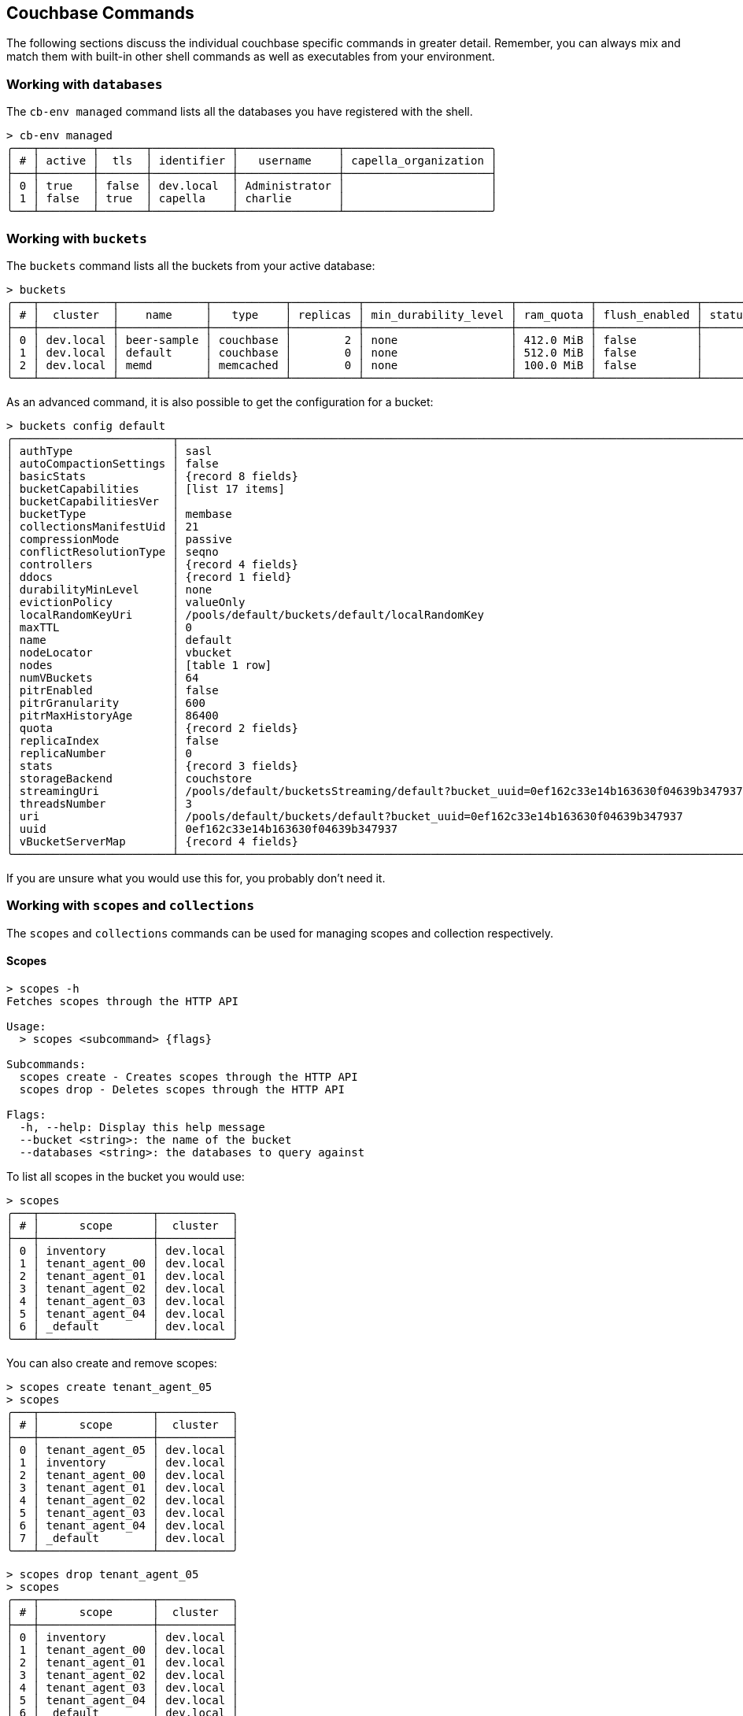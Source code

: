 == Couchbase Commands

The following sections discuss the individual couchbase specific commands in greater detail. Remember, you can always mix and match them with built-in other shell commands as well as executables from your environment.

=== Working with `databases`

The `cb-env managed` command lists all the databases you have registered with the shell.

```
> cb-env managed
╭───┬────────┬───────┬────────────┬───────────────┬──────────────────────╮
│ # │ active │  tls  │ identifier │   username    │ capella_organization │
├───┼────────┼───────┼────────────┼───────────────┼──────────────────────┤
│ 0 │ true   │ false │ dev.local  │ Administrator │                      │
│ 1 │ false  │ true  │ capella    │ charlie       │                      │
╰───┴────────┴───────┴────────────┴───────────────┴──────────────────────╯
```

=== Working with `buckets`

The `buckets` command lists all the buckets from your active database:

```
> buckets
╭───┬───────────┬─────────────┬───────────┬──────────┬──────────────────────┬───────────┬───────────────┬────────┬───────╮
│ # │  cluster  │    name     │   type    │ replicas │ min_durability_level │ ram_quota │ flush_enabled │ status │ cloud │
├───┼───────────┼─────────────┼───────────┼──────────┼──────────────────────┼───────────┼───────────────┼────────┼───────┤
│ 0 │ dev.local │ beer-sample │ couchbase │        2 │ none                 │ 412.0 MiB │ false         │        │ false │
│ 1 │ dev.local │ default     │ couchbase │        0 │ none                 │ 512.0 MiB │ false         │        │ false │
│ 2 │ dev.local │ memd        │ memcached │        0 │ none                 │ 100.0 MiB │ false         │        │ false │
╰───┴───────────┴─────────────┴───────────┴──────────┴──────────────────────┴───────────┴───────────────┴────────┴───────╯
```

As an advanced command, it is also possible to get the configuration for a bucket:

```
> buckets config default
╭────────────────────────┬──────────────────────────────────────────────────────────────────────────────────────╮
│ authType               │ sasl                                                                                 │
│ autoCompactionSettings │ false                                                                                │
│ basicStats             │ {record 8 fields}                                                                    │
│ bucketCapabilities     │ [list 17 items]                                                                      │
│ bucketCapabilitiesVer  │                                                                                      │
│ bucketType             │ membase                                                                              │
│ collectionsManifestUid │ 21                                                                                   │
│ compressionMode        │ passive                                                                              │
│ conflictResolutionType │ seqno                                                                                │
│ controllers            │ {record 4 fields}                                                                    │
│ ddocs                  │ {record 1 field}                                                                     │
│ durabilityMinLevel     │ none                                                                                 │
│ evictionPolicy         │ valueOnly                                                                            │
│ localRandomKeyUri      │ /pools/default/buckets/default/localRandomKey                                        │
│ maxTTL                 │ 0                                                                                    │
│ name                   │ default                                                                              │
│ nodeLocator            │ vbucket                                                                              │
│ nodes                  │ [table 1 row]                                                                        │
│ numVBuckets            │ 64                                                                                   │
│ pitrEnabled            │ false                                                                                │
│ pitrGranularity        │ 600                                                                                  │
│ pitrMaxHistoryAge      │ 86400                                                                                │
│ quota                  │ {record 2 fields}                                                                    │
│ replicaIndex           │ false                                                                                │
│ replicaNumber          │ 0                                                                                    │
│ stats                  │ {record 3 fields}                                                                    │
│ storageBackend         │ couchstore                                                                           │
│ streamingUri           │ /pools/default/bucketsStreaming/default?bucket_uuid=0ef162c33e14b163630f04639b347937 │
│ threadsNumber          │ 3                                                                                    │
│ uri                    │ /pools/default/buckets/default?bucket_uuid=0ef162c33e14b163630f04639b347937          │
│ uuid                   │ 0ef162c33e14b163630f04639b347937                                                     │
│ vBucketServerMap       │ {record 4 fields}                                                                    │
╰────────────────────────┴──────────────────────────────────────────────────────────────────────────────────────╯
```

If you are unsure what you would use this for, you probably don't need it.

=== Working with `scopes` and `collections`

The `scopes` and `collections` commands can be used for managing scopes and collection respectively.

==== Scopes

```
> scopes -h
Fetches scopes through the HTTP API

Usage:
  > scopes <subcommand> {flags}

Subcommands:
  scopes create - Creates scopes through the HTTP API
  scopes drop - Deletes scopes through the HTTP API

Flags:
  -h, --help: Display this help message
  --bucket <string>: the name of the bucket
  --databases <string>: the databases to query against
```

To list all scopes in the bucket you would use:

```
> scopes
╭───┬─────────────────┬───────────╮
│ # │      scope      │  cluster  │
├───┼─────────────────┼───────────┤
│ 0 │ inventory       │ dev.local │
│ 1 │ tenant_agent_00 │ dev.local │
│ 2 │ tenant_agent_01 │ dev.local │
│ 3 │ tenant_agent_02 │ dev.local │
│ 4 │ tenant_agent_03 │ dev.local │
│ 5 │ tenant_agent_04 │ dev.local │
│ 6 │ _default        │ dev.local │
╰───┴─────────────────┴───────────╯
```

You can also create and remove scopes:

```
> scopes create tenant_agent_05
> scopes
╭───┬─────────────────┬───────────╮
│ # │      scope      │  cluster  │
├───┼─────────────────┼───────────┤
│ 0 │ tenant_agent_05 │ dev.local │
│ 1 │ inventory       │ dev.local │
│ 2 │ tenant_agent_00 │ dev.local │
│ 3 │ tenant_agent_01 │ dev.local │
│ 4 │ tenant_agent_02 │ dev.local │
│ 5 │ tenant_agent_03 │ dev.local │
│ 6 │ tenant_agent_04 │ dev.local │
│ 7 │ _default        │ dev.local │
╰───┴─────────────────┴───────────╯
```

```
> scopes drop tenant_agent_05
> scopes
╭───┬─────────────────┬───────────╮
│ # │      scope      │  cluster  │
├───┼─────────────────┼───────────┤
│ 0 │ inventory       │ dev.local │
│ 1 │ tenant_agent_00 │ dev.local │
│ 2 │ tenant_agent_01 │ dev.local │
│ 3 │ tenant_agent_02 │ dev.local │
│ 4 │ tenant_agent_03 │ dev.local │
│ 5 │ tenant_agent_04 │ dev.local │
│ 6 │ _default        │ dev.local │
╰───┴─────────────────┴───────────╯
```

==== Collections

```
> collections -h
Fetches collections through the HTTP API

Usage:
  > collections <subcommand> {flags}

Subcommands:
  collections create - Creates collections through the HTTP API
  collections drop - Deletes collections through the HTTP API

Flags:
  -h, --help: Display this help message
  --bucket <string>: the name of the bucket
  --scope <string>: the name of the scope
  --databases <string>: the databases to query against
```

To list all collection in the bucket you would use:

```
> collections
╭────┬─────────────────┬────────────┬────────────┬───────────╮
│  # │      scope      │ collection │ max_expiry │  cluster  │
├────┼─────────────────┼────────────┼────────────┼───────────┤
│  0 │ inventory       │ landmark   │       0sec │ dev.local │
│  1 │ inventory       │ hotel      │       0sec │ dev.local │
│  2 │ inventory       │ airport    │       0sec │ dev.local │
│  3 │ inventory       │ airline    │       0sec │ dev.local │
│  4 │ inventory       │ route      │       0sec │ dev.local │
│  5 │ tenant_agent_00 │ bookings   │       0sec │ dev.local │
│  6 │ tenant_agent_00 │ users      │       0sec │ dev.local │
│  7 │ tenant_agent_01 │ users      │       0sec │ dev.local │
│  8 │ tenant_agent_01 │ bookings   │       0sec │ dev.local │
│  9 │ tenant_agent_02 │ users      │       0sec │ dev.local │
│ 10 │ tenant_agent_02 │ bookings   │       0sec │ dev.local │
│ 11 │ tenant_agent_03 │ users      │       0sec │ dev.local │
│ 12 │ tenant_agent_03 │ bookings   │       0sec │ dev.local │
│ 13 │ tenant_agent_04 │ users      │       0sec │ dev.local │
│ 14 │ tenant_agent_04 │ bookings   │       0sec │ dev.local │
│ 15 │ _default        │ _default   │       0sec │ dev.local │
╰────┴─────────────────┴────────────┴────────────┴───────────╯
```

You can also create and remove collections:

```
> collections create staff --scope tenant_agent_00
> collections --scope tenant_agent_00
╭───┬─────────────────┬────────────┬────────────┬───────────╮
│ # │      scope      │ collection │ max_expiry │  cluster  │
├───┼─────────────────┼────────────┼────────────┼───────────┤
│ 0 │ tenant_agent_00 │ staff      │       0sec │ dev.local │
│ 1 │ tenant_agent_00 │ bookings   │       0sec │ dev.local │
│ 2 │ tenant_agent_00 │ users      │       0sec │ dev.local │
╰───┴─────────────────┴────────────┴────────────┴───────────╯
```

```
> collections drop staff --scope tenant_agent_00
> collections --scope tenant_agent_00
╭───┬─────────────────┬────────────┬────────────┬───────────╮
│ # │      scope      │ collection │ max_expiry │  cluster  │
├───┼─────────────────┼────────────┼────────────┼───────────┤
│ 0 │ tenant_agent_00 │ bookings   │       0sec │ dev.local │
│ 1 │ tenant_agent_00 │ users      │       0sec │ dev.local │
╰───┴─────────────────┴────────────┴────────────┴───────────╯
```

=== Listing `nodes`

The `nodes` command allows you to list all the nodes of the database you are currently connected to.

```
> nodes
───┬──────────┬─────────────────────┬─────────┬───────────────────┬───────────────────────┬──────────────────────────┬──────────────┬─────────────
 # │ database │ hostname            │ status  │ services          │ version               │ os                       │ memory_total │ memory_free 
───┼──────────┼─────────────────────┼─────────┼───────────────────┼───────────────────────┼──────────────────────────┼──────────────┼─────────────
 0 │ remote   │ 10.143.200.101:8091 │ healthy │ indexing,kv,query │ 6.5.0-4960-enterprise │ x86_64-unknown-linux-gnu │       2.1 GB │    837.7 MB 
 1 │ remote   │ 10.143.200.102:8091 │ healthy │ indexing,kv,query │ 6.5.0-4960-enterprise │ x86_64-unknown-linux-gnu │       2.1 GB │      1.0 GB 
───┴──────────┴─────────────────────┴─────────┴───────────────────┴───────────────────────┴──────────────────────────┴──────────────┴─────────────
```

=== Reading and Writing `doc`uments

The fastest way to interact with documents is through the key value service (as long as you know the document ID). 
All those commands are located as subcommands under the `doc` namespace.

==== Reading

You can retrieve a document with `doc get`:

```
> doc get airline_10
╭───┬────────────┬───────────────────┬─────────────────────┬───────┬───────────╮
│ # │     id     │      content      │         cas         │ error │  cluster  │
├───┼────────────┼───────────────────┼─────────────────────┼───────┼───────────┤
│ 0 │ airline_10 │ {record 7 fields} │ 1681456999724089344 │       │ dev.local │
╰───┴────────────┴───────────────────┴─────────────────────┴───────┴───────────╯
```

To distinguish the actual content from the metadata, the content is nested in the `content` field.
If you want to have everything at the toplevel, you can pipe to the `flatten` command:

```
> doc get airline_10 | flatten
╭───┬────────────┬──────────┬───────────────┬──────┬──────┬────────────┬─────────────┬─────────┬─────────────────────┬───────┬───────────╮
│ # │     id     │ callsign │    country    │ iata │ icao │ content_id │    name     │  type   │         cas         │ error │  cluster  │
├───┼────────────┼──────────┼───────────────┼──────┼──────┼────────────┼─────────────┼─────────┼─────────────────────┼───────┼───────────┤
│ 0 │ airline_10 │ MILE-AIR │ United States │ Q5   │ MLA  │         10 │ 40-Mile Air │ airline │ 1681456999724089344 │       │ dev.local │
╰───┴────────────┴──────────┴───────────────┴──────┴──────┴────────────┴─────────────┴─────────┴─────────────────────┴───────┴───────────╯
```

If the document is not found, an empty result is returned.

To perform a bulk get operation, the incoming stream can be utilized.

```
> echo [airline_10 airline_10748 airline_137] | wrap id | doc get
╭───┬───────────────┬───────────────────┬─────────────────────┬───────┬───────────╮
│ # │      id       │      content      │         cas         │ error │  cluster  │
├───┼───────────────┼───────────────────┼─────────────────────┼───────┼───────────┤
│ 0 │ airline_10    │ {record 7 fields} │ 1681456999724089344 │       │ dev.local │
│ 1 │ airline_10748 │ {record 7 fields} │ 1681456996753211392 │       │ dev.local │
│ 2 │ airline_137   │ {record 7 fields} │ 1681457004278579200 │       │ dev.local │
╰───┴───────────────┴───────────────────┴─────────────────────┴───────┴───────────╯
```

If `doc get` operates on an incoming stream it will extract the document id from the `id` column.
This behavior can be customized through the `--id-column` flag.

==== Mutating

Documents can be mutated with `doc insert`, `doc upsert` and `doc replace`.

All those three commands take similar arguments. If you only want to mutate a single document, passing in the ID and the content as arguments is the simplest way:

```
> doc upsert my-doc {"hello": "world"}
╭───┬───────────┬─────────┬────────┬──────────┬───────────╮
│ # │ processed │ success │ failed │ failures │  cluster  │
├───┼───────────┼─────────┼────────┼──────────┼───────────┤
│ 0 │         1 │       1 │      0 │          │ dev.local │
╰───┴───────────┴─────────┴────────┴──────────┴───────────╯
```

Multiple documents can be mutated through an input stream as well, defaulting to the `id` and `content` columns:

==== Removing

Documents can be removed with `doc remove`.

```
> doc remove airline_10
╭───┬───────────┬─────────┬────────┬──────────┬───────────╮
│ # │ processed │ success │ failed │ failures │  cluster  │
├───┼───────────┼─────────┼────────┼──────────┼───────────┤
│ 0 │         1 │       1 │      0 │          │ dev.local │
╰───┴───────────┴─────────┴────────┴──────────┴───────────╯
```

Similar to `doc get`, if you want to delete more than one document at the same time, provide a stream of ids with an `id` column:

```
> echo [airline_10 airline_10748 airline_137] | wrap id | doc remove
╭───┬───────────┬─────────┬────────┬───────────────┬───────────╮
│ # │ processed │ success │ failed │   failures    │  cluster  │
├───┼───────────┼─────────┼────────┼───────────────┼───────────┤
│ 0 │         3 │       2 │      1 │ Key not found │ dev.local │
╰───┴───────────┴─────────┴────────┴───────────────┴───────────╯
```

=== `version`

The `version` command lists the version of the couchbase shell.

```
> version
╭─────────┬────────╮
│ version │ 0.75.1 │
╰─────────┴────────╯
```
